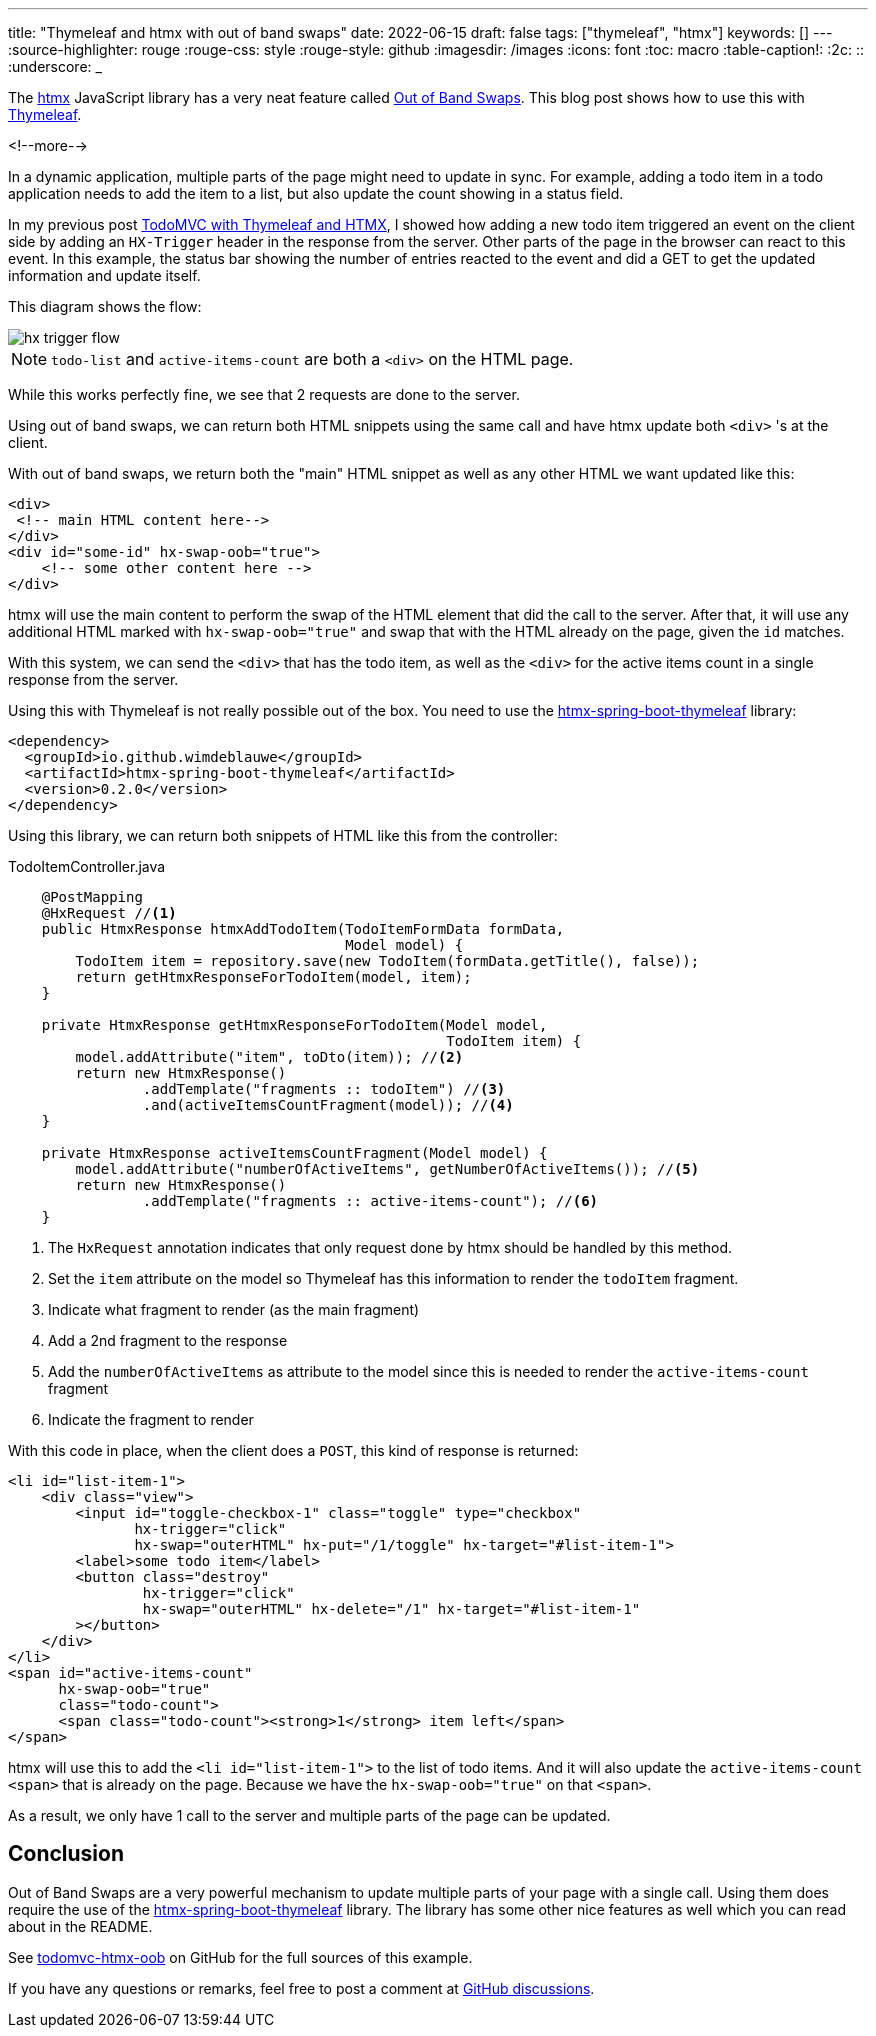 ---
title: "Thymeleaf and htmx with out of band swaps"
date: 2022-06-15
draft: false
tags: ["thymeleaf", "htmx"]
keywords: []
---
:source-highlighter: rouge
:rouge-css: style
:rouge-style: github
:imagesdir: /images
:icons: font
:toc: macro
:table-caption!:
:2c: ::
:underscore: _

The https://htmx.org[htmx] JavaScript library has a very neat feature called https://htmx.org/docs/#oob_swaps[Out of Band Swaps].
This blog post shows how to use this with https://www.thymeleaf.org/[Thymeleaf].

<!--more-->

In a dynamic application, multiple parts of the page might need to update in sync.
For example, adding a todo item in a todo application needs to add the item to a list, but also update the count showing in a status field.

In my previous post https://www.wimdeblauwe.com/blog/2021/10/04/todomvc-with-thymeleaf-and-htmx/[TodoMVC with Thymeleaf and HTMX], I showed how adding a new todo item triggered an event on the client side by adding an `HX-Trigger` header in the response from the server.
Other parts of the page in the browser can react to this event.
In this example, the status bar showing the number of entries reacted to the event and did a GET to get the updated information and update itself.

This diagram shows the flow:

image::2022/06/hx-trigger-flow.png[]

NOTE: `todo-list` and `active-items-count` are both a `<div>` on the HTML page.

While this works perfectly fine, we see that 2 requests are done to the server.

Using out of band swaps, we can return both HTML snippets using the same call and have htmx update both `<div>` 's at the client.

With out of band swaps, we return both the "main" HTML snippet as well as any other HTML we want updated like this:

[source]
----
<div>
 <!-- main HTML content here-->
</div>
<div id="some-id" hx-swap-oob="true">
    <!-- some other content here -->
</div>
----

htmx will use the main content to perform the swap of the HTML element that did the call to the server.
After that, it will use any additional HTML marked with `hx-swap-oob="true"` and swap that with the HTML already on the page, given the `id` matches.

With this system, we can send the `<div>` that has the todo item, as well as the `<div>` for the active items count in a single response from the server.

Using this with Thymeleaf is not really possible out of the box.
You need to use the https://github.com/wimdeblauwe/htmx-spring-boot-thymeleaf[htmx-spring-boot-thymeleaf] library:

[source,xml]
----
<dependency>
  <groupId>io.github.wimdeblauwe</groupId>
  <artifactId>htmx-spring-boot-thymeleaf</artifactId>
  <version>0.2.0</version>
</dependency>
----

Using this library, we can return both snippets of HTML like this from the controller:

[source,java]
.TodoItemController.java
----
    @PostMapping
    @HxRequest //<.>
    public HtmxResponse htmxAddTodoItem(TodoItemFormData formData,
                                        Model model) {
        TodoItem item = repository.save(new TodoItem(formData.getTitle(), false));
        return getHtmxResponseForTodoItem(model, item);
    }

    private HtmxResponse getHtmxResponseForTodoItem(Model model,
                                                    TodoItem item) {
        model.addAttribute("item", toDto(item)); //<.>
        return new HtmxResponse()
                .addTemplate("fragments :: todoItem") //<.>
                .and(activeItemsCountFragment(model)); //<.>
    }

    private HtmxResponse activeItemsCountFragment(Model model) {
        model.addAttribute("numberOfActiveItems", getNumberOfActiveItems()); //<.>
        return new HtmxResponse()
                .addTemplate("fragments :: active-items-count"); //<.>
    }
----
<.> The `HxRequest` annotation indicates that only request done by htmx should be handled by this method.
<.> Set the `item` attribute on the model so Thymeleaf has this information to render the `todoItem` fragment.
<.> Indicate what fragment to render (as the main fragment)
<.> Add a 2nd fragment to the response
<.> Add the `numberOfActiveItems` as attribute to the model since this is needed to render the `active-items-count` fragment
<.> Indicate the fragment to render

With this code in place, when the client does a `POST`, this kind of response is returned:

[source,html]
----
<li id="list-item-1">
    <div class="view">
        <input id="toggle-checkbox-1" class="toggle" type="checkbox"
               hx-trigger="click"
               hx-swap="outerHTML" hx-put="/1/toggle" hx-target="#list-item-1">
        <label>some todo item</label>
        <button class="destroy"
                hx-trigger="click"
                hx-swap="outerHTML" hx-delete="/1" hx-target="#list-item-1"
        ></button>
    </div>
</li>
<span id="active-items-count"
      hx-swap-oob="true"
      class="todo-count">
      <span class="todo-count"><strong>1</strong> item left</span>
</span>
----

htmx will use this to add the `<li id="list-item-1">` to the list of todo items.
And it will also update the `active-items-count` `<span>` that is already on the page. Because we have the `hx-swap-oob="true"` on that `<span>`.

As a result, we only have 1 call to the server and multiple parts of the page can be updated.

== Conclusion

Out of Band Swaps are a very powerful mechanism to update multiple parts of your page with a single call.
Using them does require the use of the https://github.com/wimdeblauwe/htmx-spring-boot-thymeleaf[htmx-spring-boot-thymeleaf] library. The library has some other nice features as well which you can read about in the README.

See https://github.com/wimdeblauwe/blog-example-code/tree/master/todomvc-htmx-oob[todomvc-htmx-oob] on GitHub for the full sources of this example.

If you have any questions or remarks, feel free to post a comment at https://github.com/wimdeblauwe/wimdeblauwe.com/discussions[GitHub discussions].
